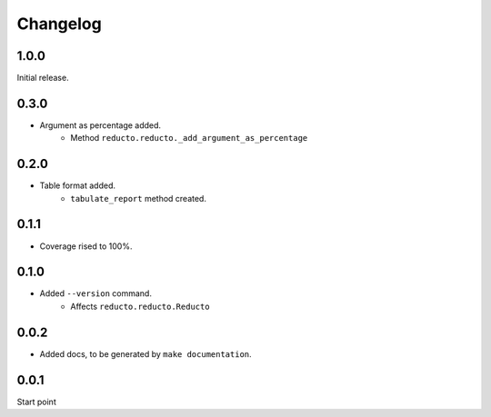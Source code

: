 Changelog
=========


1.0.0
-----

Initial release.

0.3.0
-----

- Argument as percentage added.
     - Method ``reducto.reducto._add_argument_as_percentage``

0.2.0
-----

- Table format added.
    - ``tabulate_report`` method created.

0.1.1
-----

- Coverage rised to 100%.

0.1.0
-----

- Added ``--version`` command.
    - Affects ``reducto.reducto.Reducto``

0.0.2
-----

- Added docs, to be generated by ``make documentation``.

0.0.1
-----

Start point

